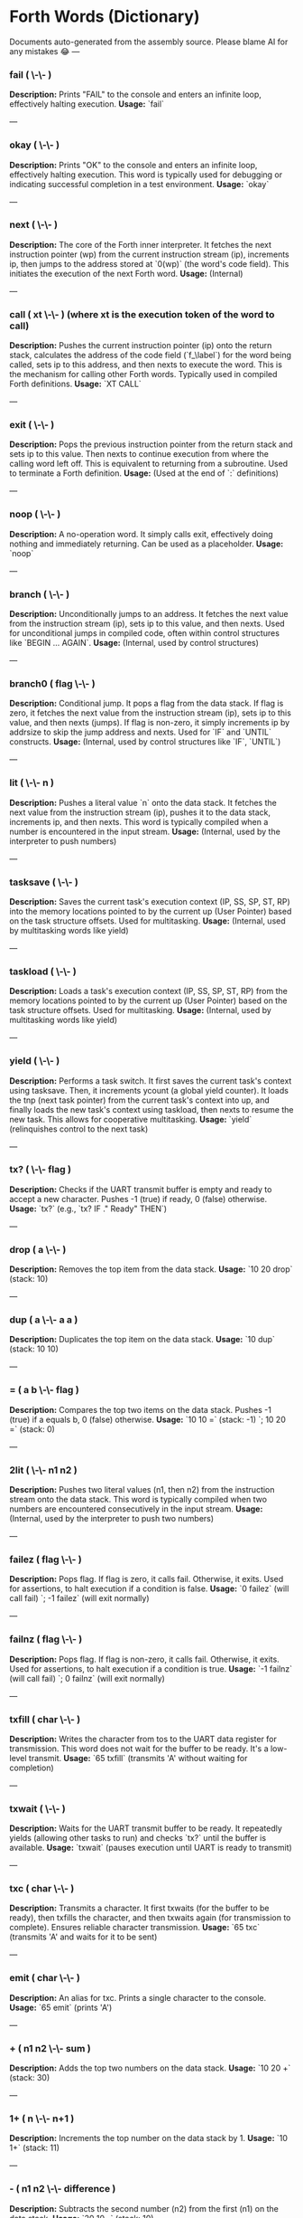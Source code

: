 * Forth Words (Dictionary)

Documents auto-generated from the assembly source. Please blame AI for any mistakes 😂
---

*** fail ( \-\- )
*Description:* Prints "FAIL" to the console and enters an infinite loop, effectively halting execution.
*Usage:* `fail`

---

*** okay ( \-\- )
*Description:* Prints "OK" to the console and enters an infinite loop, effectively halting execution. This word is typically used for debugging or indicating successful completion in a test environment.
*Usage:* `okay`

---

*** next ( \-\- )
*Description:* The core of the Forth inner interpreter. It fetches the next instruction pointer (wp) from the current instruction stream (ip), increments ip, then jumps to the address stored at `0(wp)` (the word's code field). This initiates the execution of the next Forth word.
*Usage:* (Internal)

---

*** call ( xt \-\- ) (where xt is the execution token of the word to call)
*Description:* Pushes the current instruction pointer (ip) onto the return stack, calculates the address of the code field (`f_\label`) for the word being called, sets ip to this address, and then nexts to execute the word. This is the mechanism for calling other Forth words. Typically used in compiled Forth definitions.
*Usage:* `XT CALL`

---

*** exit ( \-\- )
*Description:* Pops the previous instruction pointer from the return stack and sets ip to this value. Then nexts to continue execution from where the calling word left off. This is equivalent to returning from a subroutine. Used to terminate a Forth definition.
*Usage:* (Used at the end of `:` definitions)

---

*** noop ( \-\- )
*Description:* A no-operation word. It simply calls exit, effectively doing nothing and immediately returning. Can be used as a placeholder.
*Usage:* `noop`

---

*** branch ( \-\- )
*Description:* Unconditionally jumps to an address. It fetches the next value from the instruction stream (ip), sets ip to this value, and then nexts. Used for unconditional jumps in compiled code, often within control structures like `BEGIN ... AGAIN`.
*Usage:* (Internal, used by control structures)

---

*** branch0 ( flag \-\- )
*Description:* Conditional jump. It pops a flag from the data stack. If flag is zero, it fetches the next value from the instruction stream (ip), sets ip to this value, and then nexts (jumps). If flag is non-zero, it simply increments ip by addrsize to skip the jump address and nexts. Used for `IF` and `UNTIL` constructs.
*Usage:* (Internal, used by control structures like `IF`, `UNTIL`)

---

*** lit ( \-\- n )
*Description:* Pushes a literal value `n` onto the data stack. It fetches the next value from the instruction stream (ip), pushes it to the data stack, increments ip, and then nexts. This word is typically compiled when a number is encountered in the input stream.
*Usage:* (Internal, used by the interpreter to push numbers)

---

*** tasksave ( \-\- )
*Description:* Saves the current task's execution context (IP, SS, SP, ST, RP) into the memory locations pointed to by the current up (User Pointer) based on the task structure offsets. Used for multitasking.
*Usage:* (Internal, used by multitasking words like yield)

---

*** taskload ( \-\- )
*Description:* Loads a task's execution context (IP, SS, SP, ST, RP) from the memory locations pointed to by the current up (User Pointer) based on the task structure offsets. Used for multitasking.
*Usage:* (Internal, used by multitasking words like yield)

---

*** yield ( \-\- )
*Description:* Performs a task switch. It first saves the current task's context using tasksave. Then, it increments ycount (a global yield counter). It loads the tnp (next task pointer) from the current task's context into up, and finally loads the new task's context using taskload, then nexts to resume the new task. This allows for cooperative multitasking.
*Usage:* `yield` (relinquishes control to the next task)

---

*** tx? ( \-\- flag )
*Description:* Checks if the UART transmit buffer is empty and ready to accept a new character. Pushes -1 (true) if ready, 0 (false) otherwise.
*Usage:* `tx?` (e.g., `tx? IF ." Ready" THEN`)

---

*** drop ( a \-\- )
*Description:* Removes the top item from the data stack.
*Usage:* `10 20 drop` (stack: 10)

---

*** dup ( a \-\- a a )
*Description:* Duplicates the top item on the data stack.
*Usage:* `10 dup` (stack: 10 10)

---

*** = ( a b \-\- flag )
*Description:* Compares the top two items on the data stack. Pushes -1 (true) if a equals b, 0 (false) otherwise.
*Usage:* `10 10 =` (stack: -1) `; 10 20 =` (stack: 0)

---

*** 2lit ( \-\- n1 n2 )
*Description:* Pushes two literal values (n1, then n2) from the instruction stream onto the data stack. This word is typically compiled when two numbers are encountered consecutively in the input stream.
*Usage:* (Internal, used by the interpreter to push two numbers)

---

*** failez ( flag \-\- )
*Description:* Pops flag. If flag is zero, it calls fail. Otherwise, it exits. Used for assertions, to halt execution if a condition is false.
*Usage:* `0 failez` (will call fail) `; -1 failez` (will exit normally)

---

*** failnz ( flag \-\- )
*Description:* Pops flag. If flag is non-zero, it calls fail. Otherwise, it exits. Used for assertions, to halt execution if a condition is true.
*Usage:* `-1 failnz` (will call fail) `; 0 failnz` (will exit normally)

---

*** txfill ( char \-\- )
*Description:* Writes the character from tos to the UART data register for transmission. This word does not wait for the buffer to be ready. It's a low-level transmit.
*Usage:* `65 txfill` (transmits 'A' without waiting for completion)

---

*** txwait ( \-\- )
*Description:* Waits for the UART transmit buffer to be ready. It repeatedly yields (allowing other tasks to run) and checks `tx?` until the buffer is available.
*Usage:* `txwait` (pauses execution until UART is ready to transmit)

---

*** txc ( char \-\- )
*Description:* Transmits a character. It first txwaits (for the buffer to be ready), then txfills the character, and then txwaits again (for transmission to complete). Ensures reliable character transmission.
*Usage:* `65 txc` (transmits 'A' and waits for it to be sent)

---

*** emit ( char \-\- )
*Description:* An alias for txc. Prints a single character to the console.
*Usage:* `65 emit` (prints 'A')

---

*** + ( n1 n2 \-\- sum )
*Description:* Adds the top two numbers on the data stack.
*Usage:* `10 20 +` (stack: 30)

---

*** 1+ ( n \-\- n+1 )
*Description:* Increments the top number on the data stack by 1.
*Usage:* `10 1+` (stack: 11)

---

*** - ( n1 n2 \-\- difference )
*Description:* Subtracts the second number (n2) from the first (n1) on the data stack.
*Usage:* `20 10 -` (stack: 10)

---

*** 1- ( n \-\- n-1 )
*Description:* Decrements the top number on the data stack by 1.
*Usage:* `10 1-` (stack: 9)

---

*** c@ ( addr \-\- byte )
*Description:* Loads a single byte from the memory address specified on the top of the stack.
*Usage:* `ADDR c@` (loads the byte at ADDR)

---

*** 2drop ( a b \-\- )
*Description:* Removes the top two items from the data stack.
*Usage:* `1 2 3 2drop` (stack: 1)

---

*** swap ( a b \-\- b a )
*Description:* Swaps the positions of the top two items on the data stack.
*Usage:* `10 20 swap` (stack: 20 10)

---

*** type ( addr u \-\- )
*Description:* Prints a string of `u` characters starting from `addr`. It iterates, emitting each character.
*Usage:* `S" Hello" 5 type` (prints "Hello")

---

*** st@ ( \-\- addr )
*Description:* Pushes the address of the data stack limit (st) onto the data stack. This is the highest valid address for the data stack.
*Usage:* `st@` (pushes the data stack limit address)

---

*** sp@ ( \-\- addr )
*Description:* Pushes the current data stack pointer (sp) onto the data stack. This is the address of the top of the data stack.
*Usage:* `sp@` (pushes the current data stack pointer)

---

*** doconst ( \-\- value )
*Description:* This is the runtime code for a Forth constant. When a constant word is executed, it calculates the address of the constant's value (which immediately follows its code field in memory) and pushes that value onto the data stack. This word is not meant for direct user interaction, but is the underlying implementation for words defined with `CONSTANT`.
*Usage:* (Internal, used by `CONSTANT` definitions)

---

*** cell ( \-\- n )
*Description:* Pushes the value of addrsize (which is 4 for RV32) onto the data stack. Represents the size of a Forth cell/word in bytes.
*Usage:* `cell` (stack: 4)

---

*** dzchk ( \-\- )
*Description:* "Data Zero Check". Checks if the data stack pointer (sp) is equal to the stack limit (st) and if the ssdund (stack underflow) flag is clear. If either condition is false, it calls fail. Used for stack integrity checks, often at the end of test sequences.
*Usage:* `dzchk` (checks stack integrity, calls fail on error)

---

*** rshift ( n1 n2 \-\- n1>>n2 )
*Description:* Performs a logical right shift on `n1` by `n2` bits. Pops `n2`, then `n1`, pushes the result.
*Usage:* `8 2 rshift` (stack: 2)

---

*** 2/ ( n \-\- n/2 )
*Description:* Divides the top number on the stack by 2 (equivalent to a 1-bit logical right shift).
*Usage:* `10 2/` (stack: 5)

---

*** cell/ ( n \-\- n/addrsize )
*Description:* Divides the top number on the stack by addrsize (4 for RV32), effectively converting a byte offset to a cell offset.
*Usage:* `8 cell/` (stack: 2)

---

*** depth ( \-\- n )
*Description:* Pushes the number of items currently on the data stack. Calculated as `(st - sp) / addrsize`.
*Usage:* `10 20 depth` (stack: 10 20 2)

---

*** and ( n1 n2 \-\- n1&n2 )
*Description:* Performs a bitwise AND operation on the top two numbers.
*Usage:* `5 3 and` (binary 101 AND 011 = 001, stack: 1)

---

*** num2hex ( n \-\- char )
*Description:* Converts the lower 4 bits of `n` into its corresponding ASCII hexadecimal character ('0'-'9', 'A'-'F').
*Usage:* `10 num2hex` (stack: 65 (ASCII 'A'))

---

*** hex4 ( n \-\- )
*Description:* Converts the lower 4 bits of `n` to a hex character and emits it.
*Usage:* `15 hex4` (prints 'F')

---

*** hex8 ( n \-\- )
*Description:* Converts the lower 8 bits of `n` to two hex characters and emits them. Prints the upper nibble then the lower nibble.
*Usage:* `255 hex8` (prints "FF")

---

*** hex16 ( n \-\- )
*Description:* Converts the lower 16 bits of `n` to four hex characters and emits them. Prints the most significant byte first.
*Usage:* `65535 hex16` (prints "FFFF")

---

*** hex32 ( n \-\- )
*Description:* Converts a 32-bit number `n` to eight hex characters and emits them. Prints the most significant word first.
*Usage:* `0xDEADBEEF hex32` (prints "DEADBEEF")

---

*** @ ( addr \-\- value )
*Description:* Loads a 32-bit value (a cell) from the memory address specified on the top of the stack.
*Usage:* `ADDR @` (loads the 32-bit value at ADDR)

---

*** .s ( \-\- )
*Description:* Dumps the current contents of the data stack to the console, showing the depth and each value in hexadecimal. Useful for debugging.
*Usage:* `10 20 .s` (might print `(2) 00000014 0000000A`)

---

*** rx? ( \-\- flag )
*Description:* Checks if a character is available in the UART receive buffer. Pushes -1 (true) if a character is available, 0 (false) otherwise.
*Usage:* `rx? IF ." Char available" THEN`

---

*** rxwait ( \-\- )
*Description:* Waits for a character to be available in the UART receive buffer. It repeatedly yields and checks `rx?` until a character is ready.
*Usage:* `rxwait` (pauses execution until a character is received)

---

*** rxread ( \-\- char )
*Description:* Reads a character from the UART data register. This word does not wait for a character to be available.
*Usage:* `rxread` (reads a character, assuming one is available)

---

*** rxc ( \-\- char )
*Description:* Reads a character from the UART. It first rxwaits for a character to be available, then rxreads it. Ensures reliable character reception.
*Usage:* `rxc` (reads a character and waits for it if necessary)

---

*** key ( \-\- char )
*Description:* An alias for rxc. Reads a single character from the console.
*Usage:* `key` (waits for and returns a character from input)

---

*** or ( n1 n2 \-\- n1|n2 )
*Description:* Performs a bitwise OR operation on the top two numbers.
*Usage:* `5 3 or` (binary 101 OR 011 = 111, stack: 7)

---

*** isnl ( char \-\- flag )
*Description:* Checks if the character is a newline (`\n`) or carriage return (`\r`). Pushes -1 (true) if it is, 0 (false) otherwise.
*Usage:* `10 isnl` (stack: -1) `; 65 isnl` (stack: 0)

---

*** isdel ( char \-\- flag )
*Description:* Checks if the character is a backspace (`\b`) or ASCII DEL (0x7F). Pushes -1 (true) if it is, 0 (false) otherwise.
*Usage:* `8 isdel` (stack: -1) `; 127 isdel` (stack: -1)

---

*** tib ( \-\- addr )
*Description:* Pushes the memory address of the Terminal Input Buffer (TIB). The TIB is where user input is stored.
*Usage:* `tib` (pushes the TIB address)

---

*** >in ( \-\- addr )
*Description:* Pushes the memory address of the toin variable. This variable holds the current offset within the TIB, indicating where the next character to be processed is located.
*Usage:* `>in` (pushes the address of the >in pointer)

---

*** inrom ( addr \-\- flag )
*Description:* Checks if the given address `addr` falls within the defined ROM base and end addresses. Pushes -1 (true) if it's in ROM, 0 (false) otherwise.
*Usage:* `0x08000000 inrom` (stack: -1)

---

*** ! ( value addr \-\- )
*Description:* Stores a 32-bit `value` at the specified `addr`. It checks if the address is in ROM; if so, it uses rom32store, otherwise it uses mem32store.
*Usage:* `1234 ADDR !` (stores 1234 at ADDR)

---

*** mem32! ( value addr \-\- )
*Description:* Stores a 32-bit `value` at the specified `addr` in RAM. This is a direct memory store.
*Usage:* `1234 RAM_ADDR mem32!`

---

*** >inchk ( \-\- flag )
*Description:* Checks if the current >in pointer is within the valid bounds of the Terminal Input Buffer (TIB). Pushes -1 (true) if valid, 0 (false) if out of bounds.
*Usage:* `>inchk` (checks if >in is valid)

---

*** >inrst ( \-\- )
*Description:* Resets the >in pointer to 0, effectively pointing to the beginning of the Terminal Input Buffer. This prepares the TIB for new input.
*Usage:* `>inrst`

---

*** >in@ ( \-\- offset )
*Description:* Loads the current value (offset) from the >in variable onto the stack.
*Usage:* `>in@` (pushes the current offset within TIB)

---

*** c! ( byte addr \-\- )
*Description:* Stores a single `byte` at the specified `addr` in memory.
*Usage:* `65 ADDR c!` (stores ASCII 'A' at ADDR)

---

*** tipush ( char \-\- )
*Description:* Pushes a `character` onto the Terminal Input Buffer (TIB) at the current >in position and then increments >in. If the TIB is full, it drops the character.
*Usage:* `65 tipush` (adds 'A' to the TIB)

---

*** tidrop ( \-\- )
*Description:* Decrements the >in pointer, effectively "dropping" the last character from the TIB. It checks if >in is valid before decrementing.
*Usage:* `tidrop` (removes the last character from TIB)

---

*** cr ( \-\- )
*Description:* Prints a carriage return (`\r`) and a newline (`\n`) to the console, moving the cursor to the beginning of the next line.
*Usage:* `cr`

---

*** token ( \-\- char )
*Description:* Reads characters from the input stream (via key), processes backspaces and newlines, and accumulates them into the TIB until a space, newline, or carriage return is encountered. It returns the last character processed (which caused the token to end).
*Usage:* `token` (reads a word from input into TIB)

---

*** true ( \-\- -1 )
*Description:* Pushes the Forth boolean true value (-1) onto the data stack.
*Usage:* `true` (stack: -1)

---

*** false ( \-\- 0 )
*Description:* Pushes the Forth boolean false value (0) onto the data stack.
*Usage:* `false` (stack: 0)

---

*** min ( n1 n2 \-\- min(n1, n2) )
*Description:* Compares `n1` and `n2` and pushes the smaller of the two onto the stack.
*Usage:* `10 20 min` (stack: 10)

---

*** >r ( a \-\- ) (moves a from data stack to return stack)
*Description:* Moves the top item from the data stack to the return stack.
*Usage:* `10 >r` (data stack empty, return stack: 10)

---

*** r> ( \-\- a ) (moves a from return stack to data stack)
*Description:* Moves the top item from the return stack to the data stack.
*Usage:* `>r r>` (moves value to return stack then back to data stack)

---

*** rot ( a b c \-\- b c a )
*Description:* Rotates the top three items on the data stack. The third item becomes the top.
*Usage:* `1 2 3 rot` (stack: 2 3 1)

---

*** compare ( addr1 u1 addr2 u2 \-\- flag )
*Description:* Compares two strings. Pops `u2`, `addr2`, `u1`, `addr1`. Compares `u1` characters from `addr1` with `u2` characters from `addr2`. Pushes -1 (true) if they are identical up to the minimum length, 0 (false) otherwise.
*Usage:* `S" ABC" 3 S" ABD" 3 compare` (stack: 0) `; S" ABC" 3 S" ABC" 3 compare` (stack: -1)

---

*** latest ( \-\- addr )
*Description:* Pushes the memory address of the latest variable. This variable stores the execution token (XT) of the most recently defined Forth word, forming the head of the dictionary linked list.
*Usage:* `latest` (pushes the address of the latest pointer)

---

*** latest@ ( \-\- xt )
*Description:* Loads the execution token (XT) of the most recently defined Forth word from the latest variable.
*Usage:* `latest@` (pushes the XT of the last defined word)

---

*** latest! ( xt \-\- )
*Description:* Stores an execution token (XT) into the latest variable, effectively making it the new head of the dictionary. Used when defining new words.
*Usage:* `NEW_XT latest!`

---

*** wlink@ ( xt \-\- link_addr )
*Description:* Given an execution token (XT) of a word, it loads the link address from that word's header. The link address points to the XT of the previous word in the dictionary.
*Usage:* `XT wlink@` (pushes the link address of the word XT)

---

*** wnlen@ ( xt \-\- len )
*Description:* Given an execution token (XT) of a word, it loads the name length from that word's header.
*Usage:* `XT wnlen@` (pushes the name length of the word XT)

---

*** wname@ ( xt \-\- addr )
*Description:* Given an execution token (XT) of a word, it calculates and pushes the memory address of that word's name string.
*Usage:* `XT wname@` (pushes the address of the word's name)

---

*** over ( a b \-\- a b a )
*Description:* Copies the second item on the stack to the top of the stack.
*Usage:* `10 20 over` (stack: 10 20 10)

---

*** words ( \-\- )
*Description:* Lists all the words currently in the Forth dictionary to the console. It traverses the dictionary linked list using latestload, wlinkload, wnameload, and wnlenload, printing each word's name.
*Usage:* `words` (prints the dictionary)

---

*** 2dup ( a b \-\- a b a b )
*Description:* Duplicates the top two items on the data stack.
*Usage:* `1 2 2dup` (stack: 1 2 1 2)

---

*** 2swap ( a b c d \-\- c d a b )
*Description:* Swaps the top pair of items with the second pair of items on the data stack.
*Usage:* `1 2 3 4 2swap` (stack: 3 4 1 2)

---

*** 2over ( a b c d \-\- a b c d a b )
*Description:* Copies the second pair of items (a b) to the top of the stack.
*Usage:* `1 2 3 4 2over` (stack: 1 2 3 4 1 2)

---

*** nip ( a b \-\- b )
*Description:* Removes the second item from the top of the stack.
*Usage:* `10 20 nip` (stack: 20)

---

*** find ( addr u \-\- xt | 0 )
*Description:* Searches the dictionary for a word matching the string (`addr u`) on the stack. If found, it pushes the execution token (XT) of the word. If not found, it will likely cause an error (or push 0 depending on error handling).
*Usage:* `S" DUP" 3 find` (pushes XT of DUP if found, else 0)

---

*** execute ( xt \-\- )
*Description:* Pops an execution token (XT) from the stack and executes the corresponding Forth word.
*Usage:* `XT execute` (executes the word pointed to by XT)

---

*** ss@ ( \-\- flags )
*Description:* Pushes the current value of the system status flags (ss) onto the data stack.
*Usage:* `ss@` (pushes the system status flags)

---

*** ss! ( flags \-\- )
*Description:* Sets the system status flags (ss) to the value popped from the data stack.
*Usage:* `NEW_FLAGS ss!`

---

*** ssrst ( \-\- )
*Description:* Resets the system status flags (ss) to zero.
*Usage:* `ssrst`

---

*** ssdund ( \-\- flag_mask )
*Description:* Pushes the bitmask for the data stack underflow flag (ssdund) onto the stack.
*Usage:* `ssdund` (stack: 2)

---

*** xor ( n1 n2 \-\- n1^n2 )
*Description:* Performs a bitwise XOR operation on the top two numbers.
*Usage:* `5 3 xor` (binary 101 XOR 011 = 110, stack: 6)

---

*** invert ( n \-\- ~n )
*Description:* Performs a bitwise NOT (inversion) on the top number.
*Usage:* `0 invert` (stack: -1) `; 1 invert` (stack: -2)

---

*** <> ( n1 n2 \-\- flag )
*Description:* Checks if `n1` is not equal to `n2`. Pushes -1 (true) if they are not equal, 0 (false) otherwise.
*Usage:* `10 20 <>` (stack: -1) `; 10 10 <>` (stack: 0)

---

*** 0= ( n \-\- flag )
*Description:* Checks if `n` is equal to zero. Pushes -1 (true) if zero, 0 (false) otherwise.
*Usage:* `0 0=` (stack: -1) `; 5 0=` (stack: 0)

---

*** ssdchk ( \-\- flag )
*Description:* Checks if the ssdund (data stack underflow) flag in ss is not set. Pushes -1 (true) if no underflow, 0 (false) if underflow occurred. This is a check for stack integrity.
*Usage:* `ssdchk` (checks if stack underflow occurred)

---

*** sprst ( \-\- )
*Description:* Resets the data stack pointer (sp) to the data stack limit (st), effectively clearing the data stack.
*Usage:* `sprst` (clears the data stack)

---

*** < ( n1 n2 \-\- flag )
*Description:* Checks if `n1` is less than `n2`. Pushes -1 (true) if `n1 < n2`, 0 (false) otherwise.
*Usage:* `10 20 <` (stack: -1) `; 20 10 <` (stack: 0)

---

*** > ( n1 n2 \-\- flag )
*Description:* Checks if `n1` is greater than `n2`. Pushes -1 (true) if `n1 > n2`, 0 (false) otherwise.
*Usage:* `20 10 >` (stack: -1) `; 10 20 >` (stack: 0)

---

*** >= ( n1 n2 \-\- flag )
*Description:* Checks if `n1` is greater than or equal to `n2`. Pushes -1 (true) if `n1 >= n2`, 0 (false) otherwise.
*Usage:* `20 10 >=` (stack: -1) `; 10 10 >=` (stack: -1) `; 10 20 >=` (stack: 0)

---

*** <= ( n1 n2 \-\- flag )
*Description:* Checks if `n1` is less than or equal to `n2`. Pushes -1 (true) if `n1 <= n2`, 0 (false) otherwise.
*Usage:* `10 20 <=` (stack: -1) `; 10 10 <=` (stack: -1) `; 20 10 <=` (stack: 0)

---

*** within ( n low high \-\- flag )
*Description:* Checks if `n` is within the range `[low, high)`. Pushes -1 (true) if `low <= n < high`, 0 (false) otherwise.
*Usage:* `5 1 10 within` (stack: -1) `; 10 1 10 within` (stack: 0)

---

*** isxdigit ( char \-\- flag )
*Description:* Checks if the character is a hexadecimal digit ('0'-'9', 'A'-'F'). Pushes -1 (true) if it is, 0 (false) otherwise.
*Usage:* `65 isxdigit` (ASCII 'A', stack: -1) `; 50 isxdigit` (ASCII '2', stack: -1)

---

*** isnumber ( addr u \-\- flag )
*Description:* Checks if the string of `u` characters at `addr` represents a valid hexadecimal number (prefixed with "0x"). Pushes -1 (true) if it is, 0 (false) otherwise.
*Usage:* `S" 0x123" 5 isnumber` (stack: -1) `; S" 123" 3 isnumber` (stack: 0)

---

*** lshift ( n1 n2 \-\- n1<<n2 )
*Description:* Performs a logical left shift on `n1` by `n2` bits. Pops `n2`, then `n1`, pushes the result.
*Usage:* `1 2 lshift` (stack: 4)

---

*** 4* ( n \-\- n*4 )
*Description:* Multiplies the top number on the stack by 4 (equivalent to a 2-bit left shift).
*Usage:* `10 4*` (stack: 40)

---

*** 4/ ( n \-\- n/4 )
*Description:* Divides the top number on the stack by 4 (equivalent to a 2-bit right shift).
*Usage:* `40 4/` (stack: 10)

---

*** hex2num ( char \-\- n )
*Description:* Converts an ASCII hexadecimal character ('0'-'9', 'A'-'F') into its corresponding numeric value (0-15).
*Usage:* `65 hex2num` (ASCII 'A', stack: 10)

---

*** number ( addr u \-\- n | 0 )
*Description:* Attempts to convert the hexadecimal string of `u` characters at `addr` into a 32-bit number. The string must be prefixed with "0x". If successful, it pushes the number `n` onto the stack. If the string is not a valid hexadecimal number, it pushes 0.
*Usage:* `S" 0x1A" 4 number` (stack: 26) `; S" ABC" 3 number` (stack: 0)

---

*** sscomp ( \-\- flag_mask )
*Description:* Pushes the bitmask for the compilation mode flag (sscomp) onto the stack.
*Usage:* `sscomp` (stack: 1)

---

*** bic ( n1 n2 \-\- n1 & (~n2) )
*Description:* Performs a bitwise "Bit Clear" operation. It clears the bits in `n1` that are set in `n2`. Equivalent to `n1 AND (NOT n2)`.
*Usage:* `7 2 bic` (binary 111 BIC 010 = 101, stack: 5)

---

*** ] ( \-\- ) (followed by a name)
*Description:* Enters compilation mode. It sets the sscomp flag in the system status register (ss). This word is typically used at the beginning of a colon definition (`:`).
*Usage:* `]` (enters compilation mode)

---

*** [ ( \-\- )
*Description:* Exits compilation mode and enters interpretation mode. It clears the sscomp flag in the system status register (ss). This is an immediate word.
*Usage:* `[` (enters interpretation mode)

---

*** 0<> ( n \-\- flag )
*Description:* Checks if `n` is not equal to zero. Pushes -1 (true) if non-zero, 0 (false) otherwise.
*Usage:* `5 0<>` (stack: -1) `; 0 0<>` (stack: 0)

---

*** compstat ( \-\- flag )
*Description:* Checks the current compilation status. Pushes -1 (true) if currently in compilation mode (sscomp flag is set), 0 (false) otherwise.
*Usage:* `compstat` (pushes compilation status)

---

*** wisimmd ( xt \-\- flag )
*Description:* Given an execution token (XT) of a word, it checks if that word is an immediate word. Pushes -1 (true) if immediate, 0 (false) otherwise.
*Usage:* `' ; wisimmd` (stack: -1) `; ' DUP wisimmd` (stack: 0)

---

*** here ( \-\- addr )
*Description:* Pushes the current address of the "here" pointer, which is the next available memory location in the dictionary for compilation.
*Usage:* `here` (pushes the current dictionary allocation pointer)

---

*** romhere ( \-\- addr )
*Description:* Pushes the current address of the "romhere" pointer, which is the next available memory location in ROM for compilation.
*Usage:* `romhere` (pushes the current ROM allocation pointer)

---

*** here@ ( \-\- addr )
*Description:* Loads the current value of the here pointer (the next available dictionary address) onto the stack.
*Usage:* `here@` (pushes the value of here)

---

*** here! ( addr \-\- )
*Description:* Stores a new address into the here pointer, effectively changing where the next dictionary entry will be compiled.
*Usage:* `NEW_ADDR here!`

---

*** , ( n \-\- )
*Description:* Compiles the number `n` into the dictionary at the current here address and then increments here by cell size.
*Usage:* `123 ,` (compiles 123 into the dictionary)

---

*** nlenshift ( \-\- shift_value )
*Description:* Pushes the value of nlen_shift (16) onto the stack. This is the bit position where the name length is stored in a word's header.
*Usage:* `nlenshift` (stack: 16)

---

*** cmove ( src_addr dest_addr u \-\- )
*Description:* Moves `u` bytes from `src_addr` to `dest_addr`.
*Usage:* `SOURCE_ADDR DEST_ADDR 10 cmove` (moves 10 bytes)

---

*** move ( src_addr dest_addr u \-\- )
*Description:* Moves `u` cells (32-bit words) from `src_addr` to `dest_addr`.
*Usage:* `SOURCE_ADDR DEST_ADDR 5 move` (moves 5 cells)

---

*** aligned ( addr \-\- aligned_addr )
*Description:* Rounds the given `addr` up to the next addrsize (4-byte) boundary.
*Usage:* `5 aligned` (stack: 8) `; 4 aligned` (stack: 4)

---

*** align ( \-\- )
*Description:* Aligns the here pointer to the next addrsize (4-byte) boundary. This ensures that subsequent compiled words are properly aligned in memory.
*Usage:* `align`

---

*** wentr@ ( xt \-\- entry_addr )
*Description:* Given an execution token (XT) of a word, it loads the entry address (address of its assembly code) from that word's code field.
*Usage:* `XT wentr@` (pushes the entry address of the word XT)

---

*** newword ( addr u \-\- )
*Description:* Creates a new word in the dictionary. It takes a string (`addr u`) as the word's name. It aligns here, sets the link and name length in the header, sets the latest pointer to the new word, reserves space for the code field (initially -1), copies the name, and aligns here again. This word is a low-level building block for defining new Forth words.
*Usage:* `S" MYWORD" 6 newword` (creates a new dictionary entry for MYWORD)

---

*** defword ( addr u \-\- )
*Description:* Defines a new Forth word with the given name (`addr u`). It uses newword to create the dictionary entry, then sets the code field of the new word to point to the call word's entry point. This makes the new word a "colon definition" that will execute a sequence of other Forth words.
*Usage:* `S" MYWORD" 6 defword` (defines MYWORD as a colon definition)

---

*** defconst ( addr u \-\- )
*Description:* Defines a new Forth constant with the given name (`addr u`). It uses newword to create the dictionary entry, then sets the code field of the new constant to point to the doconst word's entry point.
*Usage:* `S" MYCONST" 7 defconst` (defines MYCONST as a constant)

---

*** constant ( n \-\- ) (followed by a name)
*Description:* Defines a new constant. It expects a number `n` on the stack, then reads the next word from the input stream as the name for the constant. It then uses defconst and comma to create the constant in the dictionary.
*Usage:* `123 CONSTANT MYVALUE` (defines MYVALUE as a constant with value 123)

---

*** : ( \-\- ) (followed by a name)
*Description:* Begins a new colon definition. It reads the next word from the input stream as the name for the new definition, then uses defword to create the dictionary entry and enters compilation mode (compon). All subsequent words will be compiled into this definition until a `;` is encountered.
*Usage:* `: MYWORD ... ;` (starts a new word definition)

---

*** ; ( \-\- )
*Description:* Ends a colon definition. It compiles the exit word into the current definition, then exits compilation mode (compoff). This is an immediate word.
*Usage:* `: MYWORD ... ;` (ends a word definition)

---

*** wbody@ ( xt \-\- body_addr )
*Description:* Given an execution token (XT) of a word, it calculates and pushes the memory address of that word's "body" (the start of its compiled code or data, after the header and code field).
*Usage:* `XT wbody@` (pushes the body address of the word XT)

---

*** task; ( \-\- ) (followed by a name)
*Description:* Defines a new task. It behaves like a colon definition (`:` and `;`), but after the definition, it calls newtask to set up a new task context for the defined word. This is an immediate word.
*Usage:* `TASK: MYTASK ... ;` (defines a new task)

---

*** if ( flag \-\- )
*Description:* Used in compilation. It compiles a branch0 instruction into the current definition. If the `flag` on the stack (at runtime) is non-zero, execution proceeds to the code immediately following if. If flag is zero, execution jumps to a later address (to be filled by then). This is an immediate word.
*Usage:* `: MYWORD FLAG IF ... THEN ;`

---

*** then ( branch_addr \-\- )
*Description:* Used in compilation. It fills in the jump address for the preceding if or else word. This is an immediate word.
*Usage:* `: MYWORD FLAG IF ... THEN ;`

---

*** begin ( \-\- loop_addr )
*Description:* Used in compilation. It pushes the current here address onto the stack. This address marks the beginning of a loop structure. This is an immediate word.
*Usage:* `: MYWORD BEGIN ... UNTIL ;`

---

*** until ( flag loop_addr \-\- )
*Description:* Used in compilation. It compiles a branch0 instruction followed by the `loop_addr` (from begin). At runtime, if `flag` is zero, execution branches back to `loop_addr`. If flag is non-zero, the loop terminates. This is an immediate word.
*Usage:* `: MYWORD BEGIN ... FLAG UNTIL ;`

---

*** ' (tick) ( "word" \-\- xt )
*Description:* Reads the next word from the input stream and searches for it in the dictionary. If found, it pushes the execution token (XT) of that word onto the stack. If not found, it will likely cause an error (or push 0 depending on error handling).
*Usage:* `' DUP` (pushes the XT of the DUP word)

---

*** dogon ( \-\- )
*Description:* Turns on the Independent Watchdog (IWDG) timer. This will cause a system reset if the watchdog is not "fed" periodically.
*Usage:* `dogon`

---

*** feedog ( \-\- )
*Description:* "Feeds" the Independent Watchdog (IWDG) timer, preventing a system reset. This word should be called regularly if the watchdog is enabled.
*Usage:* `feedog`

---

*** systickon ( \-\- )
*Description:* Configures and enables the SysTick timer to generate an interrupt every 1ms (based on a 48MHz clock and a prescaler).
*Usage:* `systickon`

---

*** systickoff ( \-\- )
*Description:* Disables the SysTick timer.
*Usage:* `systickoff`

---

*** mscountl ( \-\- addr )
*Description:* Pushes the memory address of the mscountl variable, which stores the lower 32 bits of a millisecond counter.
*Usage:* `mscountl`

---

*** mscounth ( \-\- addr )
*Description:* Pushes the memory address of the mscounth variable, which stores the upper 32 bits of a millisecond counter. Together with mscountl, this forms a 64-bit millisecond counter.
*Usage:* `mscounth`

---

*** delay1ms ( \-\- )
*Description:* Delays execution for approximately 1 millisecond by waiting for the mscountl to increment. It uses yield to allow other tasks to run during the delay.
*Usage:* `delay1ms`

---

*** delayms ( n \-\- )
*Description:* Delays execution for `n` milliseconds. It repeatedly calls delay1ms and decrements `n` until the delay is complete.
*Usage:* `100 delayms` (delays for 100 milliseconds)

---

*** irqcount ( \-\- addr )
*Description:* Pushes the memory address of the irqcount variable, which is a counter incremented every time an interrupt occurs.
*Usage:* `irqcount`

---

*** motd ( \-\- )
*Description:* Prints the "Message of the Day" (a banner with "ITC FORTH on CH32V003 (rv32ec)") to the console.
*Usage:* `motd`

---

*** . ( n \-\- )
*Description:* Prints the top number `n` on the stack in hexadecimal format (using hex32).
*Usage:* `1234 .` (prints "000004D2")

---

*** ? ( addr \-\- )
*Description:* Loads the 32-bit value at `addr` and then prints it to the console in hexadecimal format (using `.` ).
*Usage:* `ADDR ?` (prints the value stored at ADDR)

---

*** ycount ( \-\- addr )
*Description:* Pushes the memory address of the ycount variable, which is a counter incremented every time a yield operation occurs.
*Usage:* `ycount`

---

*** sysrst ( \-\- )
*Description:* Initiates a system reset of the microcontroller.
*Usage:* `sysrst` (resets the CH32V003)

---

*** chipuid ( \-\- uid3 uid2 uid1 )
*Description:* Reads and pushes the three 32-bit parts of the CH32V003's unique ID onto the stack.
*Usage:* `chipuid` (stack: UID_PART3 UID_PART2 UID_PART1)

---

*** romunlock ( \-\- )
*Description:* Unlocks the Flash memory for programming/erasing operations by writing specific key sequences to the Flash Key Register.
*Usage:* `romunlock`

---

*** romlock ( \-\- )
*Description:* Locks the Flash memory, preventing further programming or erasing until romunlock is called again.
*Usage:* `romlock`

---

*** FLASH_BASE ( \-\- addr )
*Description:* Pushes the base address of the Flash memory peripheral (0x40022000).
*Usage:* `FLASH_BASE`

---

*** FLASH_STATR ( \-\- offset )
*Description:* Pushes the offset of the Flash Status Register (0x0C) relative to FLASH_BASE.
*Usage:* `FLASH_STATR`

---

*** FLASH_BUSY ( \-\- bit_mask )
*Description:* Pushes the bitmask for the Flash Busy flag (bit 0) in the Flash Status Register.
*Usage:* `FLASH_BUSY`

---

*** rombusy ( \-\- flag )
*Description:* Checks if the Flash memory is currently busy with a programming or erase operation. Pushes -1 (true) if busy, 0 (false) otherwise.
*Usage:* `rombusy`

---

*** FLASH_CTLR ( \-\- offset )
*Description:* Pushes the offset of the Flash Control Register (0x10) relative to FLASH_BASE.
*Usage:* `FLASH_CTLR`

---

*** FLASH_PG ( \-\- bit_mask )
*Description:* Pushes the bitmask for the Flash Programming bit (bit 0) in the Flash Control Register.
*Usage:* `FLASH_PG`

---

*** romctlr@ ( \-\- value )
*Description:* Loads the current value of the Flash Control Register.
*Usage:* `romctlr@`

---

*** romctlr! ( value \-\- )
*Description:* Stores a `value` into the Flash Control Register.
*Usage:* `NEW_VALUE romctlr!`

---

*** rompgon ( \-\- )
*Description:* Enables Flash programming mode by setting the FLASH_PG bit in the Flash Control Register.
*Usage:* `rompgon`

---

*** rompgoff ( \-\- )
*Description:* Disables Flash programming mode by clearing the FLASH_PG bit in the Flash Control Register.
*Usage:* `rompgoff`

---

*** 16! ( value addr \-\- )
*Description:* Stores a 16-bit `value` at the specified `addr`.
*Usage:* `0xABCD ADDR 16!`

---

*** romwait ( \-\- )
*Description:* Waits until the Flash memory is no longer busy with a programming or erase operation. It uses yield to allow other tasks to run.
*Usage:* `romwait`

---

*** rom16! ( value addr \-\- )
*Description:* Stores a 16-bit `value` at the specified `addr` in Flash memory. It handles romwait before and after the write, and adjusts the address to be relative to CODE_FLASH_BASE.
*Usage:* `0xABCD FLASH_ADDR rom16!`

---

*** rom32! ( value addr \-\- )
*Description:* Stores a 32-bit `value` at the specified `addr` in Flash memory. It splits the 32-bit value into two 16-bit halves and uses rom16store for each, handling address increments.
*Usage:* `0xDEADBEEF FLASH_ADDR rom32!`

---

*** FLASH_ADDR ( \-\- offset )
*Description:* Pushes the offset of the Flash Address Register (0x14) relative to FLASH_BASE.
*Usage:* `FLASH_ADDR`

---

*** FLASH_PER ( \-\- bit_mask )
*Description:* Pushes the bitmask for the Flash Page Erase bit (bit 1) in the Flash Control Register.
*Usage:* `FLASH_PER`

---

*** FLASH_STRT ( \-\- bit_mask )
*Description:* Pushes the bitmask for the Flash Start bit (bit 6) in the Flash Control Register, used to initiate programming/erase operations.
*Usage:* `FLASH_STRT`

---

*** rom1kerase ( addr \-\- )
*Description:* Erases a 1KB page in Flash memory starting at the given `addr`. It handles unlocking, setting the erase bit, writing the address, initiating the erase, waiting for completion, and clearing the erase bit.
*Usage:* `PAGE_ADDR rom1kerase`

---

*** RAMBAK_ADDR ( \-\- addr )
*Description:* Pushes the base address (0x3800) of the dedicated RAM backup area in Flash memory.
*Usage:* `RAMBAK_ADDR`

---

*** rambakerase ( \-\- )
*Description:* Erases the entire RAM backup area in Flash memory (two 1KB pages).
*Usage:* `rambakerase`

---

*** rambakload ( \-\- )
*Description:* Loads data from the RAM backup area in Flash into RAM. It copies RAMBAK_SIZE bytes from RAMBAK_ADDR (in Flash) to RAM_ADDR (in RAM). After loading, it restores the task context using taskload.
*Usage:* `rambakload`

---

*** rambaksave ( \-\- )
*Description:* Saves data from RAM to the RAM backup area in Flash. It first saves the current task context, then copies RAMBAK_SIZE bytes (16-bit words) from RAM_ADDR to RAMBAK_ADDR (in Flash).
*Usage:* `rambaksave`

---

*** tnp ( \-\- offset )
*Description:* Pushes the offset of the tnp (next task pointer) field within a task structure.
*Usage:* `tnp`

---

*** up@ ( \-\- addr )
*Description:* Pushes the current value of the User Pointer (up) onto the data stack.
*Usage:* `up@`

---

*** stksize ( \-\- n )
*Description:* Pushes the constant value for the size of a data/return stack in cells (20).
*Usage:* `stksize` (stack: 20)

---

*** tasksize ( \-\- n )
*Description:* Pushes the constant value for the size of a task structure in cells (8).
*Usage:* `tasksize` (stack: 8)

---

*** newtask ( xt \-\- task_addr )
*Description:* Creates a new task context. It allocates space for data and return stacks, then initializes a new task structure in the dictionary. The `xt` (execution token) provided on the stack is set as the new task's initial instruction pointer. It links the new task into the cooperative multitasking chain.
*Usage:* `XT newtask` (creates a new task that will start executing at XT)

---

*** allot ( n \-\- )
*Description:* Reserves `n` cells (32-bit words) in the dictionary by incrementing the here pointer.
*Usage:* `10 allot` (reserves 10 cells of memory)

---

*** interpret ( \-\- )
*Description:* The main Forth interpreter loop. It reads a token from the TIB.
    If >in is empty, it does nothing.
    If the token is found in the dictionary:
        If the system is in interpretation mode and the word is immediate, it executes the word.
        If the system is in interpretation mode and the word is not immediate, it executes the word.
        If the system is in compilation mode, it compiles the word's XT into the current definition.
    If the token is a valid hexadecimal number (prefixed with "0x"), it converts it to a number and pushes it onto the stack. If in compilation mode, it compiles lit and the number.
    If the token is not found and not a number, it prints an "not found" error.
    It includes stack error checking (ssdchk) and resets the stacks on error.
*Usage:* (Internal, the top-level loop for processing user input)
